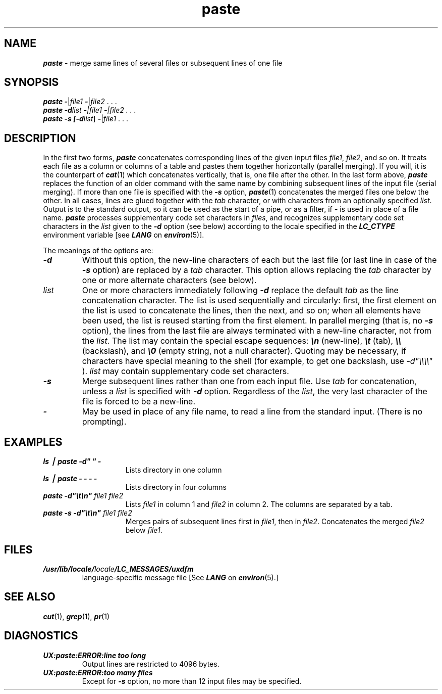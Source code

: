 '\"macro stdmacro
.if n .pH g1.paste @(#)paste	41.9 of 5/26/91
.\" Copyright 1991 UNIX System Laboratories, Inc.
.\" Copyright 1989, 1990 AT&T
.nr X
.if \nX=0 .ds x} paste 1 "Directory and File Management Utilities" "\&"
.if \nX=1 .ds x} paste 1 "Directory and File Management Utilities"
.if \nX=2 .ds x} paste 1 "" "\&"
.if \nX=3 .ds x} paste "" "" "\&"
.TH \*(x}
.SH NAME
\f4paste\f1 \- merge same lines of several files or subsequent lines of one file
.SH SYNOPSIS
\f4paste\f1 \f4\-\fP|\f2file1\fP  \f4\-\fP|\f2file2\fP  . . .
.br
\f4paste \-d\f1\|\f2list \f4\-\fP|\f2file1\fP  \f4\-\fP|\f2file2\fP  . . .
.br
\f4paste \-s [\-d\f1\|\f2list\f1\|] \f4\-\fP|\f2file1\fP . . .
.SH DESCRIPTION
In the first two forms,
\f4paste\fP
concatenates corresponding lines of the given input
files
.IR file1 ,
.IR file2 ,
and so on.
It treats each file as a column or columns
of a table and pastes them together horizontally
(parallel merging).
If you will, it is
the counterpart of
\f4cat\fP(1)
which concatenates vertically, that is,
one file after the other.
In the last form above,
\f4paste\fP
replaces the function of an older command with the same name
by combining subsequent lines of the input file (serial merging).
If more than one file is specified with the \f4\-s\fP option, \f4paste\fP(1)
concatenates the merged files one below the other.
In all cases,
lines are glued together with the
.I tab\^
character,
or with characters from an optionally specified
.IR list .
Output is to the standard output, so it can be used as
the start of a pipe,
or as a filter,
if \f4\-\fP is used in place of a file name.
\f4paste\f1 processes supplementary code set characters
in \f2files\f1, and recognizes supplementary code set
characters in the \f2list\f1 given to the \f4\-d\f1 option (see below)
according to the locale specified in the \f4LC_CTYPE\fP
environment variable [see \f4LANG\fP on \f4environ\fP(5)].
.PP
The meanings of the options are:
.TP
\f4\-d\f1
Without this option,
the new-line characters of each but the last file
(or last line in case of the
\f4\-s\f1
option)
are replaced
by a
.I tab\^
character.
This option allows replacing the
.I tab\^
character by one or more alternate characters (see below).
.TP
.I "list\^"
One or more characters immediately following
\f4\-d\f1
replace the default
.I tab\^
as the line concatenation character.
The list is used sequentially and circularly: first, the first element on the
list is used to concatenate the lines, then the next, and so on; when all
elements have been used, the list is reused starting from the first element.
In parallel merging (that is, no \f4\-s\f1 option),
the lines from the last file are always terminated with a new-line character,
not from the
.IR list .
The list may contain the special escape sequences:
\f4\en\f1
(new-line),
\f4\et\f1
(tab),
\f4\e\e\f1
(backslash), and
\f4\e0\f1
(empty string, not a null character).
Quoting may be necessary, if characters have special meaning to the shell
(for example, to get one backslash, use
.I \-d\|"\e\e\e\e\^"
).
\f2list\f1 may contain supplementary code set characters.
.TP
\f4\-s\f1
Merge subsequent lines rather than one from each input file.
Use
.I tab\^
for concatenation, unless a
.I list\^
is specified
with
\f4\-d\f1
option.
Regardless of the
.IR list ,
the very last character of the file is forced to be a new-line.
.TP
\f4\-\f1
May be used in place of any file name,
to read a line from the standard input.
(There is no prompting).
.br
.ne 2i
.SH EXAMPLES
.TP 15m
\f4ls \|\(bv\| paste \|\-d" " \|\-\f1
Lists directory in one column
.TP
\f4ls \|\(bv\| paste \|\- \|\- \|\- \|\-\f1
Lists directory in four columns
.TP
\f4paste \|\-d"\e\|t\e\|n"\fP \f2file1 file2\fP
Lists \f2file1\fP in column 1 and \f2file2\fP in column 2.
The columns are separated by a tab.
.TP
\f4paste \-s \-d"\e\|t\e\|n"\fP \f2file1 file2\fP
Merges pairs of subsequent lines first in \f2file1\fP, then in \f2file2\fP.
Concatenates the merged \f2file2\fP below \f2file1\fP.
.SH FILES
.TP
\f4/usr/lib/locale/\f2locale\f4/LC_MESSAGES/uxdfm\f1
language-specific message file [See \f4LANG\fP on \f4environ\f1(5).]
.SH "SEE ALSO"
\f4cut\fP(1), \f4grep\fP(1), \f4pr\fP(1)
.SH DIAGNOSTICS
.TP
\f4UX:paste:ERROR:line too long\f1
Output lines are restricted to 4096 bytes.
.TP
\f4UX:paste:ERROR:too many files\f1
Except for
\f4\-s\f1
option, no more than 12 input files may be specified.
.\"	@(#)paste.1	6.2 of 9/2/83
.Ee
